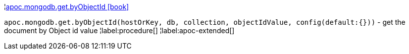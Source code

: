¦xref::overview/apoc.mongodb/apoc.mongodb.get.byObjectId.adoc[apoc.mongodb.get.byObjectId icon:book[]] +

`apoc.mongodb.get.byObjectId(hostOrKey, db, collection, objectIdValue, config(default:{}))` - get the document by Object id value
¦label:procedure[]
¦label:apoc-extended[]
